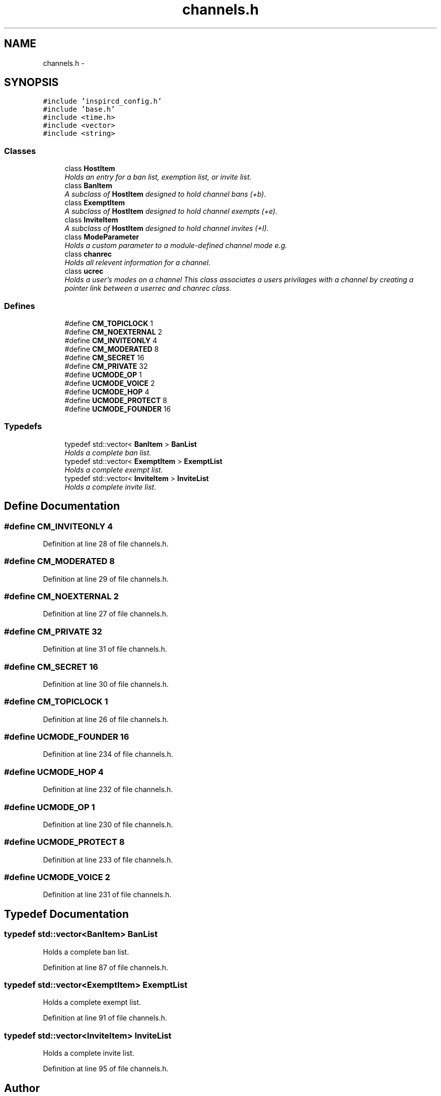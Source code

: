 .TH "channels.h" 3 "14 Dec 2005" "Version 1.0Betareleases" "InspIRCd" \" -*- nroff -*-
.ad l
.nh
.SH NAME
channels.h \- 
.SH SYNOPSIS
.br
.PP
\fC#include 'inspircd_config.h'\fP
.br
\fC#include 'base.h'\fP
.br
\fC#include <time.h>\fP
.br
\fC#include <vector>\fP
.br
\fC#include <string>\fP
.br

.SS "Classes"

.in +1c
.ti -1c
.RI "class \fBHostItem\fP"
.br
.RI "\fIHolds an entry for a ban list, exemption list, or invite list. \fP"
.ti -1c
.RI "class \fBBanItem\fP"
.br
.RI "\fIA subclass of \fBHostItem\fP designed to hold channel bans (+b). \fP"
.ti -1c
.RI "class \fBExemptItem\fP"
.br
.RI "\fIA subclass of \fBHostItem\fP designed to hold channel exempts (+e). \fP"
.ti -1c
.RI "class \fBInviteItem\fP"
.br
.RI "\fIA subclass of \fBHostItem\fP designed to hold channel invites (+I). \fP"
.ti -1c
.RI "class \fBModeParameter\fP"
.br
.RI "\fIHolds a custom parameter to a module-defined channel mode e.g. \fP"
.ti -1c
.RI "class \fBchanrec\fP"
.br
.RI "\fIHolds all relevent information for a channel. \fP"
.ti -1c
.RI "class \fBucrec\fP"
.br
.RI "\fIHolds a user's modes on a channel This class associates a users privilages with a channel by creating a pointer link between a userrec and chanrec class. \fP"
.in -1c
.SS "Defines"

.in +1c
.ti -1c
.RI "#define \fBCM_TOPICLOCK\fP   1"
.br
.ti -1c
.RI "#define \fBCM_NOEXTERNAL\fP   2"
.br
.ti -1c
.RI "#define \fBCM_INVITEONLY\fP   4"
.br
.ti -1c
.RI "#define \fBCM_MODERATED\fP   8"
.br
.ti -1c
.RI "#define \fBCM_SECRET\fP   16"
.br
.ti -1c
.RI "#define \fBCM_PRIVATE\fP   32"
.br
.ti -1c
.RI "#define \fBUCMODE_OP\fP   1"
.br
.ti -1c
.RI "#define \fBUCMODE_VOICE\fP   2"
.br
.ti -1c
.RI "#define \fBUCMODE_HOP\fP   4"
.br
.ti -1c
.RI "#define \fBUCMODE_PROTECT\fP   8"
.br
.ti -1c
.RI "#define \fBUCMODE_FOUNDER\fP   16"
.br
.in -1c
.SS "Typedefs"

.in +1c
.ti -1c
.RI "typedef std::vector< \fBBanItem\fP > \fBBanList\fP"
.br
.RI "\fIHolds a complete ban list. \fP"
.ti -1c
.RI "typedef std::vector< \fBExemptItem\fP > \fBExemptList\fP"
.br
.RI "\fIHolds a complete exempt list. \fP"
.ti -1c
.RI "typedef std::vector< \fBInviteItem\fP > \fBInviteList\fP"
.br
.RI "\fIHolds a complete invite list. \fP"
.in -1c
.SH "Define Documentation"
.PP 
.SS "#define CM_INVITEONLY   4"
.PP
Definition at line 28 of file channels.h.
.SS "#define CM_MODERATED   8"
.PP
Definition at line 29 of file channels.h.
.SS "#define CM_NOEXTERNAL   2"
.PP
Definition at line 27 of file channels.h.
.SS "#define CM_PRIVATE   32"
.PP
Definition at line 31 of file channels.h.
.SS "#define CM_SECRET   16"
.PP
Definition at line 30 of file channels.h.
.SS "#define CM_TOPICLOCK   1"
.PP
Definition at line 26 of file channels.h.
.SS "#define UCMODE_FOUNDER   16"
.PP
Definition at line 234 of file channels.h.
.SS "#define UCMODE_HOP   4"
.PP
Definition at line 232 of file channels.h.
.SS "#define UCMODE_OP   1"
.PP
Definition at line 230 of file channels.h.
.SS "#define UCMODE_PROTECT   8"
.PP
Definition at line 233 of file channels.h.
.SS "#define UCMODE_VOICE   2"
.PP
Definition at line 231 of file channels.h.
.SH "Typedef Documentation"
.PP 
.SS "typedef std::vector<\fBBanItem\fP> \fBBanList\fP"
.PP
Holds a complete ban list. 
.PP
Definition at line 87 of file channels.h.
.SS "typedef std::vector<\fBExemptItem\fP> \fBExemptList\fP"
.PP
Holds a complete exempt list. 
.PP
Definition at line 91 of file channels.h.
.SS "typedef std::vector<\fBInviteItem\fP> \fBInviteList\fP"
.PP
Holds a complete invite list. 
.PP
Definition at line 95 of file channels.h.
.SH "Author"
.PP 
Generated automatically by Doxygen for InspIRCd from the source code.
